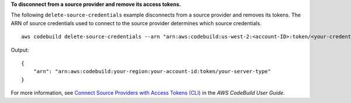 **To disconnect from a source provider and remove its access tokens.**

The following ``delete-source-credentials`` example disconnects from a source provider and removes its tokens. The ARN of source credentials used to connect to the source provider determines which source credentials. ::

    aws codebuild delete-source-credentials --arn "arn:aws:codebuild:us-west-2:<account-ID>:token/<your-credential>"

Output::

    {
        "arn": "arn:aws:codebuild:your-region:your-account-id:token/your-server-type"
    }

For more information, see `Connect Source Providers with Access Tokens (CLI) <https://docs.aws.amazon.com/codebuild/latest/userguide/sample-access-tokens.html#sample-access-tokens-cli>`_ in the *AWS CodeBuild User Guide*.
